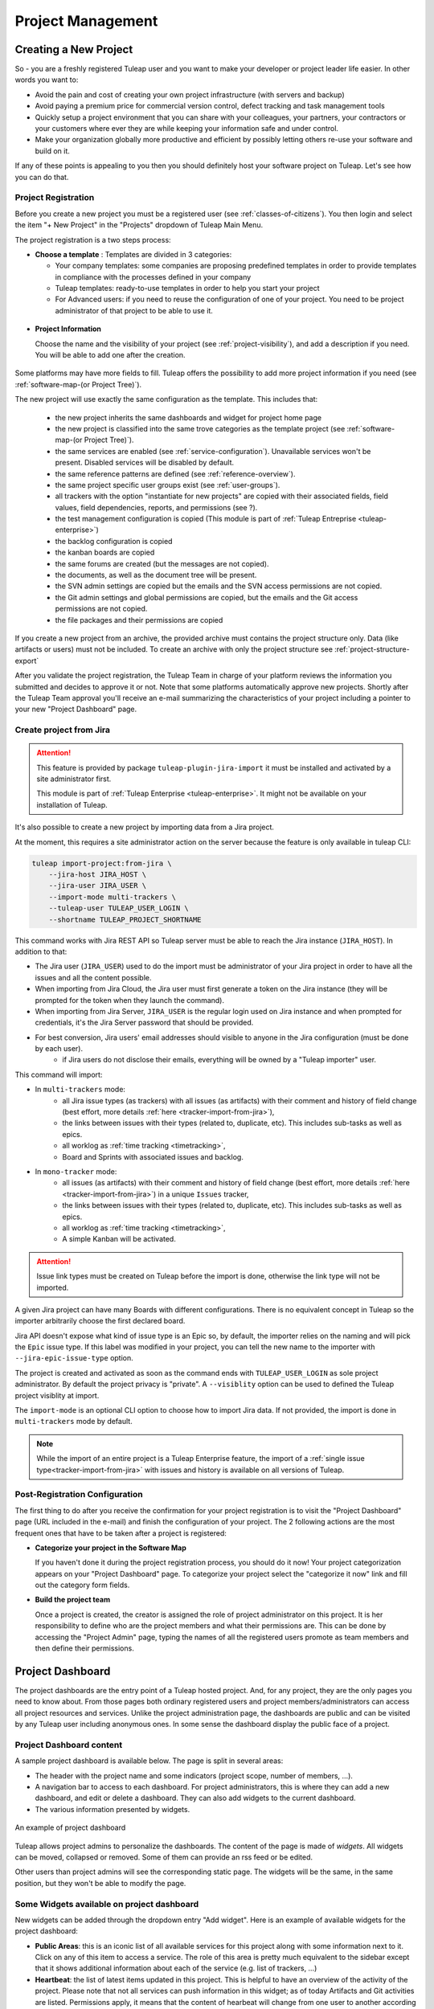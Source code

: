 .. _project-administration:

Project Management
==================

Creating a New Project
----------------------

So - you are a freshly registered Tuleap user and you want
to make your developer or project leader life easier. In other words you
want to:

-  Avoid the pain and cost of creating your own project infrastructure
   (with servers and backup)

-  Avoid paying a premium price for commercial version control, defect
   tracking and task management tools

-  Quickly setup a project environment that you can share with your
   colleagues, your partners, your contractors or your customers where
   ever they are while keeping your information safe and under control.

-  Make your organization globally more productive and efficient by
   possibly letting others re-use your software and build on it.

If any of these points is appealing to you then you should definitely
host your software project on Tuleap. Let's see how you can
do that.

.. _project-registration:

Project Registration
````````````````````

Before you create a new project you must be a registered user (see :ref:`classes-of-citizens`).
You then login and select the item "+ New Project" in the "Projects" dropdown of Tuleap Main Menu.

The project registration is a two steps process:

-  **Choose a template** : Templates are divided in 3 categories:

   -  Your company templates: some companies are proposing predefined templates in order to provide
      templates in compliance with the processes defined in your company

   -  Tuleap templates: ready-to-use templates in order to help you start your project

   -  For Advanced users: if you need to reuse the configuration of one of your project. You need to be project
      administrator of that project to be able to use it.


.. figure:: ../images/screenshots/project-admin/project-creation-step1.png
	:align: center
	:alt: Project Creation: choose your template
	:name: Project Creation: choose your template

-  **Project Information**

   Choose the name and the visibility of your project (see :ref:`project-visibility`),
   and add a description if you need. You will be able to add one after the creation.

.. figure:: ../images/screenshots/project-admin/project_creation_step2.png
	:align: center
	:alt: Project Creation: fill your project information
	:name: Project Creation: fill your project information

Some platforms may have more fields to fill. Tuleap offers the possibility to add more project information if you need
(see :ref:`software-map-(or Project Tree)`).

The new project will use exactly the same configuration as the template.
This includes that:

   -  the new project inherits the same dashboards and widget for project home page

   -  the new project is classified into the same trove categories as
      the template project (see :ref:`software-map-(or Project Tree)`).

   -  the same services are enabled (see :ref:`service-configuration`). Unavailable services won't
      be present. Disabled services will be disabled by default.

   -  the same reference patterns are defined (see :ref:`reference-overview`).

   -  the same project specific user groups exist (see :ref:`user-groups`).

   -  all trackers with the option "instantiate for new projects" are
      copied with their associated fields, field values, field
      dependencies, reports, and permissions (see ?).

   -  the test management configuration is copied (This module is part of :ref:`Tuleap Entreprise <tuleap-enterprise>`)

   -  the backlog configuration is copied

   -  the kanban boards are copied

   -  the same forums are created (but the messages are not copied).

   -  the documents, as well as the document tree will be present.

   -  the SVN admin settings are copied but
      the emails and the SVN access permissions are not copied.

   -  the Git admin settings and global permissions are copied, but
      the emails and the Git access permissions are not copied.

   -  the file packages and their permissions are copied

If you create a new project from an archive, the provided archive must contains the project structure only. Data (like artifacts or users) must not be included.
To create an archive with only the project structure see :ref:`project-structure-export`

After you validate the project registration, the Tuleap Team in charge
of your platform reviews the information you submitted and decides
to approve it or not.
Note that some platforms automatically approve new projects.
Shortly after the Tuleap Team approval
you'll receive an e-mail summarizing the characteristics of your project
including a pointer to your new "Project Dashboard" page.

.. _jira-project-importer:

Create project from Jira
````````````````````````

.. attention::

  This feature is provided by package ``tuleap-plugin-jira-import`` it must be installed and activated by a site administrator
  first.

  This module is part of :ref:`Tuleap Enterprise <tuleap-enterprise>`. It might
  not be available on your installation of Tuleap.

It's also possible to create a new project by importing data from a Jira project.

At the moment, this requires a site administrator action on the server because the
feature is only available in tuleap CLI:

.. sourcecode:: shell

    tuleap import-project:from-jira \
        --jira-host JIRA_HOST \
        --jira-user JIRA_USER \
        --import-mode multi-trackers \
        --tuleap-user TULEAP_USER_LOGIN \
        --shortname TULEAP_PROJECT_SHORTNAME

This command works with Jira REST API so Tuleap server must be able to reach the Jira instance (``JIRA_HOST``). In addition to that:

* The Jira user (``JIRA_USER``) used to do the import must be administrator of your Jira project in order to have all the issues and all the content possible.
* When importing from Jira Cloud, the Jira user must first generate a token on the Jira instance (they will be prompted for the token when they launch the command).
* When importing from Jira Server, ``JIRA_USER`` is the regular login used on Jira instance and when prompted for credentials, it's the Jira Server password that should be provided.
* For best conversion, Jira users' email addresses should visible to anyone in the Jira configuration (must be done by each user).
    * if Jira users do not disclose their emails, everything will be owned by a "Tuleap importer" user.

This command will import:

* In ``multi-trackers`` mode:
   - all Jira issue types (as trackers) with all issues (as artifacts) with their comment and history of field change (best effort, more details :ref:`here <tracker-import-from-jira>`),
   - the links between issues with their types (related to, duplicate, etc). This includes sub-tasks as well as epics.
   - all worklog as :ref:`time tracking <timetracking>`,
   - Board and Sprints with associated issues and backlog.
* In ``mono-tracker`` mode:
   - all issues (as artifacts) with their comment and history of field change (best effort, more details :ref:`here <tracker-import-from-jira>`) in a unique ``Issues`` tracker,
   - the links between issues with their types (related to, duplicate, etc). This includes sub-tasks as well as epics.
   - all worklog as :ref:`time tracking <timetracking>`,
   - A simple Kanban will be activated.

.. ATTENTION::
   Issue link types must be created on Tuleap before the import is done, otherwise the link type will not be imported.

A given Jira project can have many Boards with different configurations. There is no equivalent concept in Tuleap
so the importer arbitrarily choose the first declared board.

Jira API doesn't expose what kind of issue type is an Epic so, by default, the importer relies on the naming and will
pick the ``Epic`` issue type. If this label was modified in your project, you can tell the new name to the importer with
``--jira-epic-issue-type`` option.

The project is created and activated as soon as the command ends with ``TULEAP_USER_LOGIN`` as sole project administrator.
By default the project privacy is "private". A ``--visiblity`` option can be used to defined the Tuleap project visiblity at import.

The ``import-mode`` is an optional CLI option to choose how to import Jira data. If not provided, the import is done in ``multi-trackers`` mode by default.

.. note::

    While the import of an entire project is a Tuleap Enterprise feature, the import of a :ref:`single issue type<tracker-import-from-jira>` with issues
    and history is available on all versions of Tuleap.

Post-Registration Configuration
```````````````````````````````

The first thing to do after you receive the confirmation for your
project registration is to visit the "Project Dashboard" page (URL
included in the e-mail) and finish the configuration of your project.
The 2 following actions are the most frequent ones that have to be taken
after a project is registered:

-  **Categorize your project in the Software Map**

   If you haven't done it during the project registration process, you
   should do it now! Your project categorization appears on your
   "Project Dashboard" page. To categorize your project select the
   "categorize it now" link and fill out the category form fields.

-  **Build the project team**

   Once a project is created, the creator is assigned the role of
   project administrator on this project. It is her responsibility to
   define who are the project members and what their permissions are.
   This can be done by accessing the "Project Admin" page, typing the
   names of all the registered users promote as team members and then
   define their permissions.

Project Dashboard
-----------------

The project dashboards are the entry point of a Tuleap hosted
project. And, for any project, they are the only pages you need to know
about. From those pages both ordinary registered users and project
members/administrators can access all project resources and services.
Unlike the project administration page, the dashboards are
public and can be visited by any Tuleap user including
anonymous ones. In some sense the dashboard display the public
face of a project.

.. _project-dashboard-content:

Project Dashboard content
`````````````````````````

A sample project dashboard is available below. The page is split in
several areas:

-  The header with the project name and some indicators (project scope, number of members, …).

-  A navigation bar to access to each dashboard. For project administrators, this is where they can
   add a new dashboard, and edit or delete a dashboard. They can also add widgets to the current dashboard.

-  The various information presented by widgets.

.. figure:: ../images/screenshots/project-dashboards.png
   :align: center
   :alt: An example of project dashboard
   :name: An example of project dashboard

   An example of project dashboard

Tuleap allows project admins to personalize the dashboards. The content
of the page is made of *widgets*. All widgets can be moved, collapsed or
removed. Some of them can provide an rss feed or be edited.

Other users than project admins will see the corresponding static page.
The widgets will be the same, in the same position, but they won't be
able to modify the page.

Some Widgets available on project dashboard
`````````````````````````````````````````````

New widgets can be added through the dropdown entry "Add widget". Here is an
example of available widgets for the project dashboard:

-  **Public Areas**: this is an iconic list of all available services
   for this project along with some information next to it. Click on any
   of this item to access a service. The role of this area is pretty
   much equivalent to the sidebar except that it shows additional information
   about each of the service (e.g. list of trackers, …)

-  **Heartbeat**: the list of latest items updated in this project. This
   is helpful to have an overview of the activity of the project. Please note
   that not all services can push information in this widget; as of today
   Artifacts and Git activities are listed. Permissions apply, it means that
   the content of hearbeat will change from one user to another according to
   their permissions.

-  **RSS Reader** allows project admins to include public rss (or atom)
   feeds. For example the reader can display a feed published by
   external tools used by the project (like continuous integration).

Some widgets have documentation to explain how to configure and use them:

- :ref:`Kanban <kanban>` add a Kanban in your project dashboard.
- :ref:`Hudson/Jenkins <continuous-integration-with-Hudson/Jenkins>` permits to display many widgets for Continuous Integration.
- :ref:`Project Milestones <project-milestones>` displays a Scrum Backlog in project dashboard.
- :ref:`Label widget <label_widget>` to track your items.
- :ref:`Portfolio <portfolio>`.
- :ref:`Roadmap <roadmap>`.

Whenever you enter the Project Dashboard of a given project or any of
its service you'll see a menu item called Admin appears in the project
menu.

Only site or project administrators can access the Project Administration page.
All other Tuleap users are denied access to this part of a project.

.. _portfolio:

Portfolio
`````````

.. attention::

  This module is part of :ref:`Tuleap Entreprise <tuleap-enterprise>`. It might
  not be available on your installation of Tuleap.

.. NOTE::
  This widget is still under development.

You may want to perform a search based on several trackers and several projects.
A widget "Cross tracker search" enables you to do that.

.. figure:: ../images/screenshots/widget/crosstracker-widget.png
    :align: center
    :alt: Example of dashboard with cross-tracker widget
    :name: Example of dashboard with cross-tracker widget

If you don't fill a query, the request will retrieve "Open" artifacts.
If you use the query, the retrieved artifacts will match the query and not only the "Open" ones.
The query uses the TQL language. You can find more information about the query format :ref:`here <tql>`.

The search respects Tuleap permissions model: you can choose only projects you are member of and trackers you can read.
If you can't read all trackers or all columns needed by the query, an error message will be displayed.

After selecting trackers and/or entering a query, you will be able to Save the report. Once saved, all users who can access this dashboard will see the widget with your saved tracker selection and query.

CSV Export
~~~~~~~~~~

Once a report is saved, an "Export CSV" button will appear. Click it to download a CSV file representing all the artifacts you can see on the widget.

.. figure:: ../images/screenshots/widget/crosstracker-widget-export-csv.png
	:align: center
	:alt: CSV Export button
	:name: CSV Export button

.. note:: The CSV file contains more information than you can see on the widget. It will export Tracker Semantics and match fields based on their types and names.

The following information will be exported for all artifacts and will always be filled:

- Artifact Id
- Project label
- Tracker label
- Submitted by (Who submitted the artifact)
- Submitted on (Date of submission)
- Last update by (Who updated the artifact)
- Last update date

:ref:`Tracker Semantics <status-semantic>` will be exported when defined in the tracker:

- Title semantic
- Description semantic
- Status semantic

When any of those semantic is not defined in a tracker, it will have an "empty" value in the CSV file.

Then, the following rules will be used to find similar fields in the selected trackers:

	* When two fields have the same short name (not Label, See :ref:`Tracker Administration<tracker-admin-field-edition>` for details), the same type and are bound to the same kind of values, then they will be considered as similar fields and will be exported in the same column of the CSV file.
	* Fields that are not considered similar with another field are skipped and won't be exported in the CSV file. That means that fields that are only present in one tracker will be skipped.
	* Fields that are selected as a Semantic will be skipped so that they are not exported twice.

For example, let's consider that we have selected a "User story" tracker in project "Alpha" and another "User story" tracker in project "Beta". I will name them "User story Alpha" and "User story Beta" to simplify things.

- Tracker "User story Alpha" has an **integer** field named "hours_spent" and Tracker "User story Beta" also has an **integer** field named "hours_spent". Both fields will be considered as similar and will be exported in the same column.
- Tracker "User story Alpha" has an **integer** field named "total_effort" and Tracker "User story Beta" has a **float** field named "total_effort". Both fields do not have the same type and will be skipped.
- Tracker "User story Alpha" has a selectbox field named "notify" bound to **User groups** and Tracker "User story Beta" has a selectbox field named "notify" bound to **Users**. Both fields have the same name and type, but are not bound on the same kind of value. They will be skipped.

.. attention::

	Only some field types can be exported as CSV in Cross-tracker reports. Here is the list of supported field types:

	- String field
	- Text field
	- Integer field
	- Float field
	- Date field (with or without time displayed)
	- Selectbox field (but **not Multi Select Box**)
	- Radio button field

	All other fields are not supported yet and will be skipped.

Special cases
~~~~~~~~~~~~~

- Tracker "User story Alpha" has a text field named "details" which is defined as Description Semantic.
- Tracker "User story Beta" has two text fields named "details" and "description". The "description" field is defined as Description Semantic.
- The "details" field will be skipped because it is selected as a semantic in tracker "User story Alpha".

.. _roadmap:

Roadmap
```````

.. attention::

  This module is part of :ref:`Tuleap Entreprise <tuleap-enterprise>`. It might
  not be available on your installation of Tuleap.

This displays the roadmap of a project in the project dashboard. It shows the progress of artifacts with:

* :ref:`semantic Title<semantic-title>`
* :ref:`semantic Timeframe<semantic-timeframe>`

Artifacts of selected trackers will be displayed in the widget as a Gantt chart as soon as:

* they have at least a start date or a end date
* the end date (if set) is greater than the start date

The percentage of progression will be displayed on tasks only if the :ref:`semantic Progress<semantic-progress>` is defined in the tracker (if no semantic Progress, then a plain bar is displayed instead).

.. figure:: ../images/screenshots/widget/roadmap-widget.png
	:align: center
	:alt: The roadmap widget
	:name: The roadmap widget

.. NOTE::
  The widget filters out artifacts:

  * That are closed since more than one year
  * That are closed with end date older than one year

If artifact has only start date, only end date, or start date equals to end date, then it is displayed as Gantt milestone.

User can choose:

* The timescale: Week, Month, Quarter
* To display :ref:`links<types-artifact-links>` between artifacts: no links (aka "None") or a given type of links.
* To display children if any (as soon as they can be displayed in the widget, see aforementionned conditions)
* To hide closed items (to not clutter too much the Gantt chart when there are a lot of artifacts)

In order to give context about artifacts being displayed, the widget can be configured to display iterations on top of the Gantt chart.
For example we may want to track the progress of Epic in the context of Releases. Or in the context of Releases and their Sprints.

It should be noted that:

* The trackers for iterations can be chosen in the widget configuration, under the Timeframe ribbons section.
* You can choose up to two levels of ribbons. Tracker of level 2 is expected to be a sub-division of tracker of level 1 (e.g Sprints vs Releases, or Iterations vs Program Increments).
* Selected trackers must have :ref:`Title<semantic-title>` and :ref:`Timeframe<semantic-timeframe>` semantics.
* Artifacts of selected trackers are expected to have continuous time. I.e. artifacts timeframe do not overlap, if it is the case the widget will not know how to display them and they will be omitted.
* Old artifacts (the ones that end before the first task displayed in the Gantt) are not displayed.


Project Details
---------------

This section presents the general information about your project such as its name, its description, its visibility...

.. figure:: ../images/screenshots/project-admin/project-details.png
    :align: center
    :alt: Project administration homepage
    :name: Project administration homepage

.. _project-type:

Project Type
````````````

Tuleap proposes three types of projects, that can be modified only by a site administrator:

-  **Project**: This is the type of standard projects hosted on
   Tuleap.

-  **Template Project**: If you choose this project type new projects
   can reuse this projects service configuration. When registering a new
   project (see :ref:`project-registration`) your template project is listed as available
   template.

-  **Test Project**: If you just need to test what is feasible with
   Tuleap projects use the Test Project type for your
   project. Having defined that type, your project will not appear any
   more in the Tuleap Software Map.

Project Visibility
``````````````````

Site administrator can allow project administrator to change project visibility.

If you have the change visibility permission, you can change your project visibility at any time.
Each time you update it, you must accept the Term Of Service of platform.


Members
-------

Deals with project members administration.

.. figure:: ../images/screenshots/project-admin/members.png
    :align: center
    :alt: Members home page
    :name: Members home page

Add a user
``````````

Use the select box to add a user to the project members list.

Import a list of users
``````````````````````
If the number of users to add is important, you can import a list of users
from a simple text file. In order to do it, click on "Import Members".
Then, select a file containing the list of users you want to import. The file will
host one user per line, by specifying her email address, or her username (login name).

::

    johnd
    steve.robinson@example.com

    bob.johnson@example.com
    smith3
    john.smith@example.com


.. NOTE::
    The import process has two steps. First, it checks if the file is well
    formatted, and it displays the users detected to be imported.
    After a confirmation, the import is done and users are added to the project.
    Users displayed in warning list are not imported.

Set binding directory
`````````````````````
You can bind your members to your enterprise directory group (LDAP, Active directory...).
Once your members are bound to an enterprise directory group, you are
still able to add non lined users to your project with the "Add members" button.

Removing a user
```````````````

To remove a project member, use "Remove from project button".

Revoking membership has absolutely no effect on the history and the data
integrity of the project. In other words all tracker artifacts assigned
or submitted by this person will continue to show up as before in the
project database. Only the ability of this person to perform project
management tasks is affected.

.. _user-groups:

User Groups
-----------

A user group, sometimes called a "ugroup ", is simply a group of
Tuleap users. User groups are used to set specific
permissions to some project data (e.g. software releases and packages -
see :ref:`package-modification`). A user group is always attached to a project, but the users
comprising the group do not necessarily belong to that project.

There are two different kinds of user groups:

* System groups
* Custom groups

**System groups** are defined by Tuleap and comes as a dependency of some services (like the group of people allowed to
write News). They cannot be deleted. Those system groups are less and less used in favor of custom groups. There is only one mandatory System Group:
Project administrators.

A Project Administrator is a project member with absolutely all rights over the project services, project
deliverable and project members. Only Project Admin can access the project members permission page.

**Custom User Groups** are defined by project administrators. They are
composed of a static list of users. The only requirement is that any
member must be a registered Tuleap user. This list can be
modified at any time, but will not automatically be updated, except if a
member is removed from the project or deleted from the system.

.. figure:: ../images/screenshots/project-admin/ugroup-list.png
    :align: center
    :alt: User group list
    :name: User group list

Synchronized project membership management
``````````````````````````````````````````

.. NOTE::

   This section applies starting Tuleap 11.4

The relationship between "Project Members" and "User groups Member" depends on visibility of the project.

When a project is Private (Only project members can see it), then adding a user as member of any Custom user group will
transparently make it member of the project if the user is not already.

When a project is Public, by default, adding someone as member of any Custom user group **will not** make it member of
the project. However, as a project administrator, you can opt-in for this behaviour (same as for Private projects) by
toggling "Activate synchronized project membership management" option.

.. warning::

    The "synchronized project membership management" doesn't apply for groups that are defined outside the project (see
    Binding below). When users become members of a Custom user group via a Binding propagation or LDAP synchronization,
    they are not automatically added as project members.

Please note that:

* Platform Administrators are excluded from the automated synchronization. They are considered being project administrator
  of all projects even when they are not explicitly member of.
* Project Administrators cannot be removed from User Group and Project in one operation (as you can do with non project administrators).
  You explicitly un-grant project administration capabilities first.

Creating a User Group
`````````````````````

Click the "+ Add users group" button to add new custom ugroup.

The create from dropdown is a quick way to pre-select group members.
For instance if you choose Project members, your group will be created with
all your project members by default.
If you update your project members, it won't have any incidence
on the user group you just created.

Sometimes, you might want to grant some permissions to all project
members and some other Tuleap users.
In this case, you might be tempted to build a user group from project
members and to add the other users to the group.
It's a bad way to do this: we advise you to use project members group
and a second group with the non project members you want to grant permission.
Indeed if you just create a group with all members, it will be painful
to maintain: new project members won't be automatically added to your
custom group, each time new member is added to project you will have
to update your custom group.


Deleting a User Group
`````````````````````

User groups can be deleted. Click on the delete button next to the
group name in the group management page to suppress the user group
from the database. Only custom user groups can be deleted.

.. warning::

       Please note that if a user group was specifically granted some
       permission, deleting the user group might be dangerous. Indeed, if a
       group is the only one allowed to access a package and this group is
       deleted, the permission is also deleted and reset to default, so any
       registered user can access the package.


User Groups Management
``````````````````````

From the users groups list, you can access to details of each group and
can change settings or add/remove members.

- Group details: update group's name and description.
- Permissions delegation: delegate some specific permissions to users.
- Group binding: link the group to another one for easier membership management.
- Group members: add/remove members to this group.
- See permissions: list permissions granted to this group.

.. NOTE:: Only add/remove members is available for predefined users groups.

Permissions delegation
``````````````````````

You can delegate to a users group several permissions. All the members of this group will
take advantage of these permissions. Only the following permission is currently available:

- **Membership management**: allows members of the current group to add/remove project
  members without having them project admin.

Binding users group between two projects
````````````````````````````````````````
User Group Binding allows non project members who belong to a user group in
another project to be allocated rights without becoming project members
themselves.
To do this, you need to be project admin of both projects.

Let's do this with an example. Say there is the user group 'some_people' in the project called
'my project' and that you wish to give some rights to them in a project called 'my software'.

CLick on "+ Add users group binding", choose your project "my_project", select the users group
you want to be bound and add binding.
You won't be able to manage from 'my software' project, you will have to go in 'py_project' users
group to manage your users


Binding users group to a directory group binding
````````````````````````````````````````````````
You can bind your members to your enterprise directory group (LDAP, Active directory...).
Once your members are bound to an enterprise directory group, you are
still able to add non lined users to your project with the "Add members" button.


Permissions
-----------

When a project member is removed from a project, or quits a project,
they are also automatically removed from all project user groups for
safety reasons.

Similarly, when a user is deleted (not just suspended) by the site
administrator, they are removed from all user groups in all projects.

Permissions for deprecated services
```````````````````````````````````
Those permissions concerns service who are in end of life:

-  **Trackers V3**:

   -  *None*: the user has the same permissions on this tool as a non
      project member.

   -  *Administrator*: tool administrators have full access to the
      administration part of the tools. As an example, they can define
      new artifact categories, new predefined values for artifact
      fields, etc.

-  **SVN**:

   -  *Admin*: administrator of core SVN (single repository)

Permissions per group
`````````````````````
This section enables you to check what can a users group do on your project.
By default it displays the global permissions defined for each service in the project,
if you want to check items permissions (like Git repositories, Packages, Releases ...)
you will have to load them individually.

You can use the filter to verify permissions for a specific users group.

.. figure:: ../images/screenshots/project-admin/permissions-per-group.png
   :align: center
   :alt: Permissions per group screen
   :name: Permissions per group screen

.. _service-configuration:

Service Configuration
---------------------

Services are items listed in the sidebar on each page in the project:
trackers, Git, Backlog, Kanban, documentation, etc. A project administrator can
update, enable, disable or even create services.

There are two kinds of services:

-  **System services**: these services are defined by the site
   administrator and are common to all projects. They cannot be
   modified, except for their status (enabled/disabled) and their
   position on the screen (see below).

-  **Project services**: these services can be fully customized or
   deleted by the project administrator.

Creating or Updating a Service
``````````````````````````````

When creating or updating a service, one has to fill the following
fields:

**Service Label**: This is the label that will be displayed in the
sidebar. It should be as concise as possible.
For **System services**, there are special values that become translated
strings. Here is the list of these special values:

====================== ===================================== =======================================
Service                Service label                         Service description
====================== ===================================== =======================================
Summary                service_summary_lbl_key               service_summary_desc_key
Administration         service_admin_lbl_key                 service_admin_desc_key
Forums                 service_forum_lbl_key                 service_forum_desc_key
Mails                  service_mail_lbl_key                  service_mail_desc_key
News                   service_news_lbl_key                  service_news_desc_key
File                   service_file_lbl_key                  service_file_desc_key
Wiki                   service_wiki_lbl_key                  service_wiki_desc_key
Legacy Trackers        service_tracker_lbl_key               service_tracker_desc_key
Legacy SVN             service_svn_lbl_key                   service_svn_desc_key
Legacy homepage        service_homepage_lbl_key              service_homepage_desc_key
Baseline               plugin_baseline:service_lbl_key       plugin_baseline:service_desc_key
Docman                 plugin_docman:service_lbl_key         plugin_docman:service_desc_key
Git                    plugin_git:service_lbl_key            plugin_git:service_desc_key
Continuous Integration plugin_hudson:service_lbl_key         plugin_hudson:service_desc_key
Mediawiki              plugin_mediawiki:service_lbl_key      plugin_mediawiki:service_desc_key
SVN Plugin             plugin_svn:service_lbl_key            plugin_svn:service_desc_key
TestManagement         plugin_testmanagement:service_lbl_key plugin_testmanagement:service_desc_key
Trackers               plugin_tracker:service_lbl_key        plugin_tracker:service_desc_key
====================== ===================================== =======================================

**Service Link**: This is the URL of the service, i.e. the address the
user will be redirected to when clicking on the service label.

A few keywords can be inserted into the link: they will be automatically
replaced by their value:

-  **$projectname**: short name of the project

-  **$sys\_default\_domain**: domain of your Tuleap server
   (e.g. "tuleap.example.com")

-  **$group\_id**: project number.

**Service Description**: Short description of the service. It will be
displayed as a tooltip when the mouse cursor is over the service label.
For **System services**, there are special values that become translated
strings. See the table above.

**Enabled**: Toggling this check box will simply disable (or enable) the
service. Disabling a service just means that it no longer appears in the
sidebar but all existing data related to this service remains untouched.
In other words, re-enabling the service will restore the service in the
exact same state it was when you first disabled it. See also "Deleting
a Service" below.

**Rank on Screen**: this arbitrary number allows you to define the
position of this service in the sidebar relative to other services.
The services with smaller values will appear first. The rank values
don't have to be consecutive values. It is a good idea to use values
like 10, 20, 30,... so that it is easy for you to insert new services in
the future without having to renumber all the services.

Deleting a Service
``````````````````

Project services can be deleted. They appear with a small trash icon in
the service list. Just click on this icon to suppress the service from
the database. The service data are however preserved.

System services cannot be deleted. However, you can disable them and
they will not appear in the sidebar.


Project Labels
--------------

Projects labels enables you to add labels on items.
With the associate widget you can see all items corresponding to given labels.

.. NOTE::

    For now labels are only available for pullrequest service

Add a label
```````````

You can add labels on items by click on the "+" icon.
If label does not exists in project, it will be automatically created.
The input will suggest you existing project labels.

.. figure:: ../images/screenshots/widget/add-label.png
    :align: center
    :alt: Example of adding a label in pull request
    :name: Example of adding a label in pull request

Remove a label
``````````````
You can remove a label by clicking on the cross in label badge.

Administration of labels
````````````````````````

If your project can use the Git pullrequest feature, the administration of labels is available for project administrators.
This administration panel allows project administrators to:

* Update label
* Add color for a label
* Remove a label
* Create a new label

.. figure:: ../images/screenshots/label/label-administration.png
    :align: center
    :alt: Administration of labels
    :name: Administration of labels

.. _label_widget:

Label widget
````````````

.. attention::

  This module is part of :ref:`Tuleap Entreprise <tuleap-enterprise>`. It might
  not be available on your installation of Tuleap.

In your project dashboard, you can add several widgets to track your items:


.. figure:: ../images/screenshots/widget/label-dashboard.png
    :align: center
    :alt: Example of dashboard with labels widgets
    :name: Example of dashboard with labels widgets

Reference Pattern Configuration
-------------------------------

If you are looking for how to use references, check :ref:`how to use references <writing-in-tuleap-references>`.

A project administrator can update, enable, disable or even create reference patterns.

.. _reference-overview:

Reference Overview
``````````````````

There are two kinds of reference patterns:

-  **System reference patterns**: these reference patterns are defined
   by the site administrator and are common to all projects. They cannot
   be modified, except for their status (enabled/disabled).

   Most system references are related to a specific service. For
   example, 'artifact', 'doc', 'file' or 'wiki' are respectively related
   to the tracker, document manager, file manager and Wiki services. In
   order to facilitate the usage of such reference patterns, they are
   automatically enabled and disabled when the corresponding service is
   enabled/disabled. Still, it is always possible to enable or disable
   those reference patterns manually.

-  **Project reference patterns**: these reference patterns can be
   created, modified or deleted by the project administrator.

Predefined Reference Patterns
`````````````````````````````

Here is a list of predefined reference patterns:

-  **art #num or artifact #num**: Reference to artifact number 'num'.
   Note that 'num' is a system-wide number and is unique across
   projects. This reference links to the artifact detail/update page. In
   addition to the 'art' and 'artifact' keywords, artifacts may be
   referenced using the related tracker short name. For example, an
   artifact in the bug tracker can be referenced with **bug #NNN**, a
   support request with **sr #NNN**, a task with **task #NNN** and a
   patch with **patch #NNN**. So, when you create a custom tracker, make
   sure that you specify a meaningful tracker short name.

-  **commit #num or git #sha1**: Reference to Git sha1.
   This is a system-wide number. The reference links to the commit
   details page: log message, impacted files, link to diff view, etc.

-  **rev #num or revision #num or svn #num**: Reference to Subversion
   revision number 'num'. This is a project-specific number, so if you
   need to reference a revision belonging to another project, you should
   specify the project in the reference (e.g. 'rev #myproj:123'). The
   reference links to the subversion revision details page: log message,
   impacted files, link to diff view, etc.

-  **svn #repo_name/num**: Reference to Subversion plugin repository named 'repo_name'
   revision number 'num'.

-  **wiki #wikipage and wiki #wikipage/num**: Reference to a wiki page
   named 'wikipage'. The second format allows one to specify a wiki page
   version. Wiki pages are project specific, so if you need to reference
   a page belonging to another project, you should specify the project
   in the reference.

-  **doc #num or document #num**: Reference to the document number
   'num'. This is a system-wide number. Document numbers, or IDs, are
   visible in the 'Docs' main page by hovering over a document title
   with the mouse pointer. This reference links to the document itself.

-  **news #num**: Reference to the news item number 'num'. This is a
   system-wide number. The reference links to the news item page, where
   you can add comments.

-  **forum #num and msg #num**: Reference to forum number 'num' or to
   forum message number 'num'. Those are system-wide numbers. The first
   reference links to the forum welcome page, while the second one
   directly links to the message page, where you can view the message
   thread, and post a follow-up message.

-  **file #num**: Reference to file number 'num'. This is a system-wide
   number. This kind of reference allows a direct download of a file
   that is part of a release. File numbers, or IDs, are visible in the
   'Files' main page by hovering over a file name with the mouse
   pointer. This reference links to the file itself, so you might be
   prompted for a location to store the file. You may also have to
   accept the project license before downloading the file.

-  **release #num**: Reference to release number 'num'. This is a
   system-wide number. Release numbers, or IDs, are visible in the
   'Files' main page by hovering over a release name with the mouse
   pointer. This reference links to the project file manager page, where
   the referenced release is highlighted in the list.

Creating or Updating a Reference Pattern
````````````````````````````````````````

When creating or updating a reference pattern, one has to fill the
following fields:

**Reference Keyword**: This is the keyword that triggers a reference
creation when it is found. It should be concise and meaningful in order
to facilitate readability.

**Reference Description**: Short description of the reference. It is
displayed in a tooltip when the mouse cursor is over an identified
reference.

**Reference Link**: This is the URL pointed by the reference, i.e. the
address the user will be redirected to when clicking on a reference. The
URL does not need to point to the Tuleap server: you may
create references pointing to external pages. The page will be loaded in
the current window.

A few keywords can be inserted into the link: they will be automatically
replaced by their value:

-  **$projname**: short name of the project.

-  **$group\_id**: project number.

-  **$0**: The keyword extracted for this reference.

-  **$1**: The first parameter in the reference.

-  **$2**: The second parameter in the reference.

-  **$3...$9**: Up to nine parameters in the reference.

Examples:

-  **artifact #25**: '$0' is 'artifact', '$1' is '25'

-  **wiki #tuleap:Welcome/1**: '$0' is 'wiki', '$1' is 'Welcome', '$2'
   is '1', '$projname' is 'tuleap'

-  **myref #123:1/23/456**: '$0' is 'myref', '$1' is '1', '$2' is '23',
   '$3' is '456' and '$group\_id' is '123'

-  **google #tuleap/enalean**: '$0' is 'google', '$1' is 'tuleap', '$2'
   is 'enalean'. If you define the reference pattern 'google', with its
   link pointing at **https://www.google.com/search?hl=en&q=$1+$2**,
   clicking on the reference 'google #tuleap/enalean' will create a
   google search for 'tuleap enalean'.

-  **ds #123**: '$0' is 'ds', '$1' is '123'. If you define the reference
   pattern 'ds', with its link pointing at
   **https://docushare/dsweb/Get/Document-$1**, clicking on the reference
   'ds #123' will download document '123' from your local DocuShare
   server.

You should also note that the number of parameters is important: if the
number of parameters used in the text does not match the number of
parameters needed by the reference pattern, the reference will not be
extracted. This allows one to create several reference patterns with the
same keywords but different number of arguments. See for instance the
'wiki' references: 'wiki #Welcome' is a reference with one parameter,
and it links to the wiki page 'Welcome', while 'wiki #Welcome/2' is
another reference with two parameters that links to the wiki page
'Welcome' at version '2'.

**Enabled**: Toggling this check box will simply disable (or enable) the
reference pattern. Disabling a reference pattern just means that it is
no longer extracted from text fields or commit emails. Re-enabling the
reference pattern is possible. See also "Deleting a Reference Pattern"
below.

Deleting a Reference Pattern
````````````````````````````

Project reference patterns can be deleted. They appear with a small
trash icon in the reference pattern list. Just click on this icon to
delete the reference pattern from the database. A deleted reference
pattern must be re-created if you need to use it again.

System reference patterns cannot be deleted. However, you can disable
them so that they will not be extracted.


.. _software-map-(or Project Tree):

Categories
----------

In "Categories" tab, you can categorize your project. You can define up to 3
values for each of the criteria used in the Software Map. If you
cannot find any matching value in the predefined list do not hesitate to
contact the Tuleap Team.

Software map will allow users to find your project with the chosen categories.

.. figure:: ../images/screenshots/sc_softwaremap.png
   :align: center
   :alt: Software Map sample browsing
   :name: Software Map sample browsing

.. _project-structure-export:

Project Structure Export
------------------------

In "Project XML export" menu you can export the project structure as a zip archive. Data are not exported.

.. figure:: ../images/screenshots/project-admin/project-structure-export.png
	:align: center
	:alt: Export the project structure
	:name: Export the project structure

If you want to export project with data, please see :ref:`project-export-import`

.. _project-data-export:

Project Data Export
-------------------

Tuleap is very appealing to many project development teams
because it provides full-featured project development and management
tools. A software project can be managed almost entirely from within
Tuleap. However a project team may need to perform some
additional processing on the project data. It may need to report about
progress made, what goes well or wrong, how far you are from the end
date, derive statistical data, etc.

It is far beyond the scope of Tuleap to provide project
teams with such reporting tools. There are many specialized tools on the
market to generate progress reports and each project team has its
favorite one. In order to satisfy this diversity of needs, the
Tuleap Team has developed a very efficient system that
allows the project team to export the project data outside of
Tuleap for re-use in other tools like MS Access, Excel,
Crystal Report, Open Office, or any other ad-hoc tools.

    .. NOTE::

        This feature is deprecated and should not be used anymore.

Text File Export
````````````````

Text File Export follow the well known CSV (Comma Separated Values)
format, recognized by almost every Office Suite on the market. It can
easily be imported in MS-Access, MS Excel, OpenCalc…

.. _project-history:

Project History
```````````````

The Project History provides project members with Audit capabilities.
Clicking on this menu item shows a list of all the changes that have
taken place in the administration of the project since its creation. The
list of changes reports the nature of the change (e.g. Changed Public
Info, Changed Permissions, Changed Software Map, ...) , what the value
was before it changed (if applicable), who changed it and when.

.. _access-logs:

Access Logs
```````````

Depending on the configuration of the Tuleap site and on the
configuration of each project, source code access, documents and file
release download permissions may be granted to various populations.

The Access Logs provide project members with a complete audit trail of
who accessed what on the project. The page shows the following
information:

-  The downloaded File Releases. It basically reports who downloaded
   what file and when (date and time). The time of download is reported
   in local time relative to the project member time zone.

-  The Tuleap users who accessed the source code through the
   Subversion repository.

-  The Tuleap users who downloaded documents, except for
   those documents marked as being accessible to anonymous users in your
   Document Manager.

Access Logs can be filtered out by users to show accesses from all
users, project members or non project members (default). The time window
can also be adjusted to show more or less access log history.

.. figure:: ../images/screenshots/sc_sourcecodeaccesslogs.png
   :align: center
   :alt: Sample Access Log
   :name: Sample Access Log

   Sample Access Log

Project Links
-------------

Project Links superimpose a structure onto Tuleap project workspaces
making easily visible the relationships between projects, and they can
simplify finding related project. Applications include:

-  Project families so that a parent project workspace can gain easy
   access to its child projects (for example for programme management).
-  Rings of interest, where several projects may decide they have
   sufficient in common that they wish to be related (e.g. projects that
   use the same technology), but none of them is strictly a master, and
   each is free to join or leave the ring.
-  Linking a product-related workspace with a support project that
   covers a number of products - i.e. an easy linkage from the product
   to its support and from generalised support to a specific product
   (note that this is a simplified project family, with each project
   showing the other as a relation).

To create a project relationship, a project first defines a link type
and then assigns that link type to as many projects as it wishes. The
link type is named in any way (except it must be unique within the
project), for example "Sub-projects", "Related projects", "Division",
"Team", "C++ Projects". The main use of the name is as a heading when
the linked projects are listed.

When referring to a relationship link, the project that administers the
link is the owner and the project referenced by the link is the target
of the link. A link type also specifies a reverse name, which is used
when a project lists those of which it is the target. For example
"Children" may be the name of a link type and "Parent" the reverse link
name for that same link type. Projects linked this way would be listed
under "Children" in the owner project, but those projects would see the
(reverse) relationship as "Parent".

To create a "ring of interest", someone must take responsibility to
create (and administer) a ringmaster project (which behaves just as a
parent project in a project family but its only function is to be the
owner project links) - the ring administrator would normally take
responsibility to be the ring animator (the one who makes the ring works
well). To join a ring of interest, a project must request the ring
animator to create a relationship with it in the ringmaster project.

When a new project is created from a template project it inherits a copy
of all the project links (and link types) from the template.
Additionally, any project that references a template as a target will
gain a link to the new project (it means that the project wants all
projects created from the template to be linked as the template is).
Thus a master project may keep tabs on all projects created from a
template, and a ring may automatically expand. There is also a mechanism
that allows projects to resynchronise link types with their template.
Newly created links are highlighted with a faint yellow star - mainly to
highlight those created from template links.

A project shows reverse linkages (those projects for which it is the
link target) on the summary page.

Terms and Definitions
`````````````````````

=====================================   ==========================================
 Term                                   Definition
=====================================   ==========================================
**Data Aggregation**                    The process of collecting data from
                                        related projects for display in a
                                        collated form.

**Link Administrator**                  The users who are allowed to create link
                                        types and to modify project linkages -
                                        project administrators are automatically
                                        link administrators.

 **Link Type**                          The data item that defines the
                                        properties of a project linkage and
                                        gives it a name. They are defined within
                                        a project, and are inherited from a
                                        template.

 **Owner**                              The project that is responsible for
                                        creating and administering a link.

**Project Family**                      A strict hierarchy where there is a
                                        parent project with one or more child
                                        (or sub-) projects.

 **Project Link / Relationship Link**   The data item that joins one project
                                        with another to create related projects
                                        - an instance of a project link type

 **Related Projects**                   Two projects for which there is a link
                                        entry in at least one of them pointing
                                        to the other.

 **Reverse name/linkage**               The name (defined in the owner project)
                                        to be used to describe the relationship
                                        within its target projects' context
                                        (e.g. parent and children).

 **Ring of interest**                   A group of projects that have declared
                                        themselves as having something in common
                                        and are linked together to share
                                        information.

 **Ringmaster**                         A project that exists (only) so that
                                        other projects may reference it to
                                        become members of a ring.

 **Target**                             The project that is the subject of a
                                        link from another project.
=====================================   ==========================================

      Project links terms and definitions

Creating links
``````````````

A project administrator may add new related projects by using the
following procedure:

On the 'Project Links Configuration' page of your master project, first
set up at least one link type (if none already exists) by clicking 'Add
a project link type'.

Then tick the "Create Project links from this project" box and follow
this process:

-  go and find a project you want to link by any means you like (via My
   Personal page, project tree, browsing, favorites, ...)
-  click on the "link to this project" button/icon on the summary page
-  this takes you back to the context of the master project, there you
   select the link type (from the presented list) and "add" the link
-  either go and find another project you want to link to (repeating the
   above steps), or uncheck "link to this project"

Note that "link to this project" is a personal setting, not a project
one, so you can leave it checked all the time if you wish, which leaves
visible in all projects visited the "link to this project" button/icon
on the summary page. Checking it in another project just makes that one
the future master, there's no need to uncheck it first.

Link Administration
```````````````````

Administration of the linkage belongs to the link owner project, the
project to which the link points is called the target project (the link
target).

Project administrator users are automatically link administrators.

On the (link) administration page, the project's link administrator user
may:

-  Add new link types.
-  Modify (including change the link type of) existing relationships
   with target project.
-  Delete individual project relationships (i.e. remove them from the
   list of related projects).
-  Delete relationship types - all referenced projects with that
   relationship are disconnected (i.e. the whole relationship is
   deleted).
-  Refresh link types from the project's template (if it has one, see
   details below)
-  Clone link type: creates an exact copy of a link type (with a
   different name)
-  Modify link types (all attributes)

Note that a project relationship linkage has an explicit direction
(owner project and target project); only the owner project link
administrator can establish and remove project links.

Ring Administration
```````````````````

A ringmaster project is a special type of project that just displays the
list of projects linked to it using a ring-type link.

Template Projects
`````````````````

The following are inherited from a template project at project creation:

-  Project link types
-  Related project

If a template project is the target of a relationship, the new project
is (automatically) added to that linkage at project creation.

When a project is refreshed from its template, the following actions are
proposed to the user for individual confirmation:

-  Link types defined in the template and not present in the target
   project are added (thus types recently added to the template can be
   adopted into the project).
-  Link types sharing a name with the template project are replaced with
   the template ones (i.e. types with the same name in the template and
   project are assumed to be the same; and it is assumed that the
   template is the master, so they are copied from the template
   overwriting the project's version, if confirmed)
-  Linked projects in the template that are not linked to by the project
   are added.
-  Projects that specify the template as target but do not link to the
   project are identified for information only (i.e. if the project were
   being newly created, it would be added automatically to the master
   project's links, but when refreshing we can't be certain that it has
   not been deleted by that project, nor that it is really wanted as a
   link).
-  Ringmaster projects referenced by the template are offered to join
   the ring.

Note: link types that are defined in the target project but not in the
template project are neither modified nor deleted - no proposal is made
to the user; they are listed for information only.

No mechanism is proposed for a template project to force an update upon
its offspring; the template administrator user must ask the project
administrators to do the refresh themselves.
